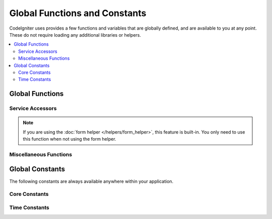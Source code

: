 ##############################
Global Functions and Constants
##############################

CodeIgniter uses provides a few functions and variables that are globally defined, and are available to you at any point.
These do not require loading any additional libraries or helpers.

.. contents::
    :local:
    :depth: 2


================
Global Functions
================

Service Accessors
=================

.. php:function:: cache ( [$key] )

    :param  string $key: The cache name of the item to retrieve from cache (Optional)
    :returns: Either the cache object, or the item retrieved from the cache
    :rtype: mixed

    If no $key is provided, will return the Cache engine instance. If a $key
    is provided, will return the value of $key as stored in the cache currently,
    or false if no value is found.

    Examples::

     	$foo = cache('foo');
    	$cache = cache();

.. php:function:: env ( $key[, $default=null])

	:param string $key: The name of the environment variable to retrieve
	:param mixed  $default: The default value to return if no value is found.
	:returns: The environment variable, the default value, or null.
	:rtype: mixed

	Used to retrieve values that have previously been set to the environment,
	or return a default value if it is not found. Will format boolean values
	to actual booleans instead of string representations.

	Especially useful when used in conjunction with .env files for setting
	values that are specific to the environment itself, like database
	settings, API keys, etc.

.. php:function:: esc ( $data, $context='html' [, $encoding])

	:param   string|array   $data: The information to be escaped.
	:param   string   $context: The escaping context. Default is 'html'.
	:param   string   $encoding: The character encoding of the string.
	:returns: The escaped data.
	:rtype: string

	Escapes data for inclusion in web pages, to help prevent XSS attacks.
	This uses the Zend Escaper library to handle the actual filtering of the data.

	If $data is a string, then it simply escapes and returns it.
	If $data is an array, then it loops over it, escaping each 'value' of the key/value pairs.

	Valid context values: html, js, css, url, attr, raw, null

.. php:function:: helper( $filename )

	:param   string|array  $filename: The name of the helper file to load, or an array of names.

	Loads a helper file.

	For full details, see the :doc:`helpers` page.

.. php:function:: lang(string $line[, array $args]): string

	:param string $line: The line of text to retrieve
	:param array  $args: An array of data to substitute for placeholders.

	Retrieves a locale-specific file based on an alias string.

	For more information, see the :doc:`Localization </libraries/localization>` page.

.. php:function:: old( $key[, $default = null, [, $escape = 'html' ]] )

	:param string $key: The name of the old form data to check for.
	:param mixed  $default: The default value to return if $key doesn't exist.
	:param mixed  $escape: An `escape <#esc>`_ context or false to disable it.
	:returns: The value of the defined key, or the default value.
	:rtype: mixed

	Provides a simple way to access "old input data" from submitting a form.

	Example::

		// in controller, checking form submittal
		if (! $model->save($user))
		{
			// 'withInput' is what specifies "old data"
			// should be saved.
			return redirect()->back()->withInput();
		}

		// In the view
		<input type="email" name="email" value="<?= old('email') ?>">
		// Or with arrays
		<input type="email" name="user[email]" value="<?= old('user.email') ?>">

.. note:: If you are using the :doc:`form helper </helpers/form_helper>`, this feature is built-in. You only
		need to use this function when not using the form helper.

.. php:function:: session( [$key] )

	:param string $key: The name of the session item to check for.
	:returns: An instance of the Session object if no $key, the value found in the session for $key, or null.
	:rtype: mixed

	Provides a convenient way to access the session class and to retrieve a
	stored value. For more information, see the :doc:`Sessions </libraries/sessions>` page.

.. php:function:: timer( [$name] )

	:param string $name: The name of the benchmark point.
	:returns: The Timer instance
	:rtype: CodeIgniter\Debug\Timer

	A convenience method that provides quick access to the Timer class. You can pass in the name
	of a benchmark point as the only parameter. This will start timing from this point, or stop
	timing if a timer with this name is already running.

	Example::

		// Get an instance
		$timer = timer();

		// Set timer start and stop points
		timer('controller_loading');    // Will start the timer
		. . .
		timer('controller_loading');    // Will stop the running timer

.. php:function:: view ($name [, $data [, $options ]])

	:param   string   $name: The name of the file to load
	:param   array    $data: An array of key/value pairs to make available within the view.
	:param   array    $options: An array of options that will be passed to the rendering class.
	:returns: The output from the view.
	:rtype: string

	Grabs the current RendererInterface-compatible class
	and tells it to render the specified view. Simply provides
	a convenience method that can be used in Controllers,
	libraries, and routed closures.

	Currently, only one option is available for use within the `$options` array, `saveData` which specifies
	that data will persistent between multiple calls to `view()` within the same request. By default, the
	data for that view is forgotten after displaying that single view file.

	The $option array is provided primarily to facilitate third-party integrations with
	libraries like Twig.

	Example::

		$data = ['user' => $user];

		echo view('user_profile', $data);

	For more details, see the :doc:`Views </outgoing/views>` page.

Miscellaneous Functions
=======================

.. php:function:: csrf_token ()

	:returns: The name of the current CSRF token.
	:rtype: string

	Returns the name of the current CSRF token.

.. php:function:: csrf_hash ()

	:returns: The current value of the CSRF hash.
	:rtype: string

	Returns the current CSRF hash value.

.. php:function:: csrf_field ()

	:returns: A string with the HTML for hidden input with all required CSRF information.
	:rtype: string

	Returns a hidden input with the CSRF information already inserted:

		<input type="hidden" name="{csrf_token}" value="{csrf_hash}">

.. php:function:: force_https ( $duration = 31536000 [, $request = null [, $response = null]] )

	:param  int  $duration: The number of seconds browsers should convert links to this resource to HTTPS.
	:param  RequestInterface $request: An instance of the current Request object.
	:param  ResponseInterface $response: An instance of the current Response object.

	Checks to see if the page is currently being accessed via HTTPS. If it is, then
	nothing happens. If it is not, then the user is redirected back to the current URI
	but through HTTPS. Will set the HTTP Strict Transport Security header, which instructs
	modern browsers to automatically modify any HTTP requests to HTTPS requests for the $duration.

.. php:function:: is_cli ()

	:returns: TRUE if the script is being executed from the command line or FALSE otherwise.
	:rtype: bool

.. php:function:: log_message ($level, $message [, array $context])

	:param   string   $level: The level of severity
	:param   string   $message: The message that is to be logged.
	:param   array    $context: An associative array of tags and their values that should be replaced in $message
	:returns: TRUE if was logged succesfully or FALSE if there was a problem logging it
	:rtype: bool

	Logs a message using the Log Handlers defined in **application/Config/Logger.php**.

	Level can be one of the following values: **emergency**, **alert**, **critical**, **error**, **warning**,
	**notice**, **info**, or **debug**.

	Context can be used to substitute values in the message string. For full details, see the
	:doc:`Logging Information <logging>` page.

.. php:function:: redirect( string $uri )

	:param  string  $uri: The URI to redirect the user to.

	Returns a RedirectResponse instance allowing you to easily create redirects::

		// Go back to the previous page
		return redirect()->back();

		// Go to specific UI
		return redirect()->to('/admin');

		// Go to a named/reverse-routed URI
		return redirect()->route('named_route');

		// Keep the old input values upon redirect so they can be used by the `old()` function
		return redirect()->back()->withInput();

		// Set a flash message
		return redirect()->back()->with('foo', 'message');

.. php:function:: remove_invisible_characters($str[, $url_encoded = TRUE])

	:param	string	$str: Input string
	:param	bool	$url_encoded: Whether to remove URL-encoded characters as well
	:returns:	Sanitized string
	:rtype:	string

	This function prevents inserting NULL characters between ASCII
	characters, like Java\\0script.

	Example::

		remove_invisible_characters('Java\\0script');
		// Returns: 'Javascript'

.. php:function:: route_to ( $method [, ...$params] )

	:param   string   $method: The named route alias, or name of the controller/method to match.
	:param   mixed   $params: One or more parameters to be passed to be matched in the route.

	Generates a relative URI for you based on either a named route alias, or a controller::method
	combination. Will take parameters into effect, if provided.

	For full details, see the :doc:`/incoming/routing` page.

.. php:function:: service ( $name [, ...$params] )

	:param   string   $name: The name of the service to load
	:param   mixed    $params: One or more parameters to pass to the service method.
	:returns: An instance of the service class specified.
	:rtype: mixed

	Provides easy access to any of the :doc:`Services <../concepts/services>` defined in the system.
	This will always return a shared instance of the class, so no matter how many times this is called
	during a single request, only one class instance will be created.

	Example::

		$logger = service('logger');
		$renderer = service('renderer', APPPATH.'views/');

.. php:function:: single_service ( $name [, ...$params] )

	:param   string   $name: The name of the service to load
	:param   mixed    $params: One or more parameters to pass to the service method.
	:returns: An instance of the service class specified.
	:rtype: mixed

	Identical to the **service()** function described above, except that all calls to this
	function will return a new instance of the class, where **service** returns the same
	instance every time.

.. php:function:: stringify_attributes ( $attributes [, $js] )

	:param   mixed    $attributes: string, array of key value pairs, or object
	:param   boolean  $js: TRUE if values do not need quotes (Javascript-style)
	:returns: String containing the attribute key/value pairs, comma-separated
	:rtype: string

	Helper function used to convert a string, array, or object of attributes to a string.

================
Global Constants
================

The following constants are always available anywhere within your application.

Core Constants
==============

.. php:const:: ROOTPATH

	The path to the main application directory. Just above ``public``.

.. php:const:: APPPATH

	The path to the **application** directory.

.. php:const:: BASEPATH

	The path to the **system** directory.

.. php:const:: FCPATH

	The path to the directory that holds the front controller.

.. php:const:: SELF

	The path to the front controller, **index.php**.

.. php:const:: WRITEPATH

	The path to the **writable** directory.

Time Constants
==============

.. php:const:: SECOND

	Equals 1.

.. php:const:: MINUTE

	Equals 60.

.. php:const:: HOUR

	Equals 3600.

.. php:const:: DAY

	Equals 86400.

.. php:const:: WEEK

	Equals 604800.

.. php:const:: MONTH

	Equals 2592000.

.. php:const:: YEAR

	Equals 31536000.

.. php:const:: DECADE

	Equals 315360000.
